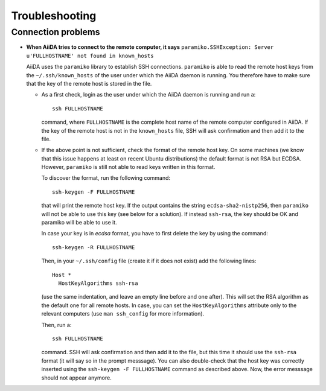 =================
 Troubleshooting
=================

Connection problems
===================

* **When AiiDA tries to connect to the remote computer, it says** ``paramiko.SSHException: Server u'FULLHOSTNAME' not found in known_hosts``

  AiiDA uses the ``paramiko`` library to establish SSH connections. ``paramiko``
  is able to read the remote host keys from the ``~/.ssh/known_hosts`` of the
  user under which the AiiDA daemon is running. You therefore have to make
  sure that the key of the remote host is stored in the file.

  * As a first check, login as the user under which the AiiDA daemon is running
    and run a::

      ssh FULLHOSTNAME

    command, where ``FULLHOSTNAME`` is the complete
    host name of the remote computer configured in AiiDA. If the key of the 
    remote host is not in the ``known_hosts`` file, SSH will ask confirmation
    and then add it to the file.

  * If the above point is not sufficient, check the format of the remote host
    key. On some machines (we know that this issue happens at least on recent
    Ubuntu distributions) the default format is not RSA but ECDSA. However,
    ``paramiko`` is still not able to read keys written in this format.
    
    To discover the format, run the following command::

      ssh-keygen -F FULLHOSTNAME

    that will print the remote host key. If the output contains the string 
    ``ecdsa-sha2-nistp256``, then ``paramiko`` will not be able to use this
    key (see below for a solution).
    If instead ``ssh-rsa``, the key should be OK and
    paramiko will be able to use it.

    In case your key is in *ecdsa* format, you have to first delete the key
    by using the command::

      ssh-keygen -R FULLHOSTNAME

    Then, in your ``~/.ssh/config`` file (create it if it does not exist)
    add the following lines::

      Host *
        HostKeyAlgorithms ssh-rsa

    (use the same indentation, and leave an empty line before and one after).
    This will set the RSA algorithm as the default one for all remote hosts.
    In case, you can set the ``HostKeyAlgorithms`` attribute only to the 
    relevant computers (use ``man ssh_config`` for more information).

    Then, run a::

      ssh FULLHOSTNAME

    command. SSH will ask confirmation and then add it to the file, but 
    this time it should use the ``ssh-rsa`` format (it will say so in the
    prompt messsage). You can also double-check that the host key was 
    correctly inserted using the ``ssh-keygen -F FULLHOSTNAME`` command
    as described above. Now, the error messsage should not appear anymore.
    
